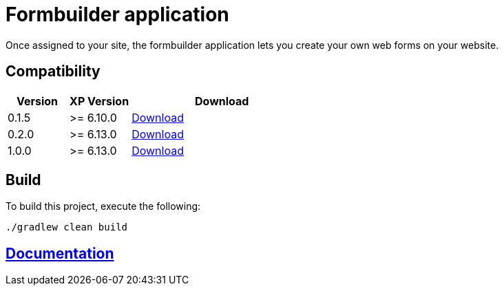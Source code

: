 = Formbuilder application

Once assigned to your site,
the formbuilder application lets you create your own web forms on your website.

== Compatibility

[cols="1,1,3", options="header"]
|===
|Version
|XP Version
|Download

|0.1.5
|>= 6.10.0
|http://repo.enonic.com/public/com/enonic/app/guillotine/0.1.5/guillotine-0.1.5.jar[Download]

|0.2.0
|>= 6.13.0
|http://repo.enonic.com/public/com/enonic/app/guillotine/0.2.0/guillotine-0.2.0.jar[Download]

|1.0.0
|>= 6.13.0
|http://repo.enonic.com/public/com/enonic/app/guillotine/1.0.0/guillotine-1.0.0.jar[Download]
|===

== Build

To build this project, execute the following:

[source,bash]
----
./gradlew clean build
----

== link:docs/index.adoc[Documentation]
